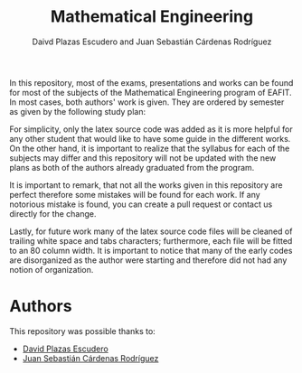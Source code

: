 #+TITLE: Mathematical Engineering
#+AUTHOR: Daivd Plazas Escudero and Juan Sebastián Cárdenas Rodríguez

In this repository, most of the exams, presentations and works can be found for
most of the subjects of the Mathematical Engineering program of EAFIT. In most
cases, both authors' work is given. They are ordered by semester as given by the
following study plan:

[[./assets/study-plan.png]]

For simplicity, only the latex source code was added as it is more helpful for
any other student that would like to have some guide in the different works. On
the other hand, it is important to realize that the syllabus for each of the
subjects may differ and this repository will not be updated with the new plans
as both of the authors already graduated from the program.

It is important to remark, that not all the works given in this repository are
perfect therefore some mistakes will be found for each work. If any notorious
mistake is found, you can create a pull request or contact us directly for the
change.

Lastly, for future work many of the latex source code files will be cleaned of
trailing white space and tabs characters; furthermore, each file will be fitted
to an 80 column width. It is important to notice that many of the early codes
are disorganized as the author were starting and therefore did not had any
notion of organization.

* Authors
This repository was possible thanks to:
- [[https://github.com/Daples][David Plazas Escudero]]
- [[https://github.com/juanscr][Juan Sebastián Cárdenas Rodríguez]]
